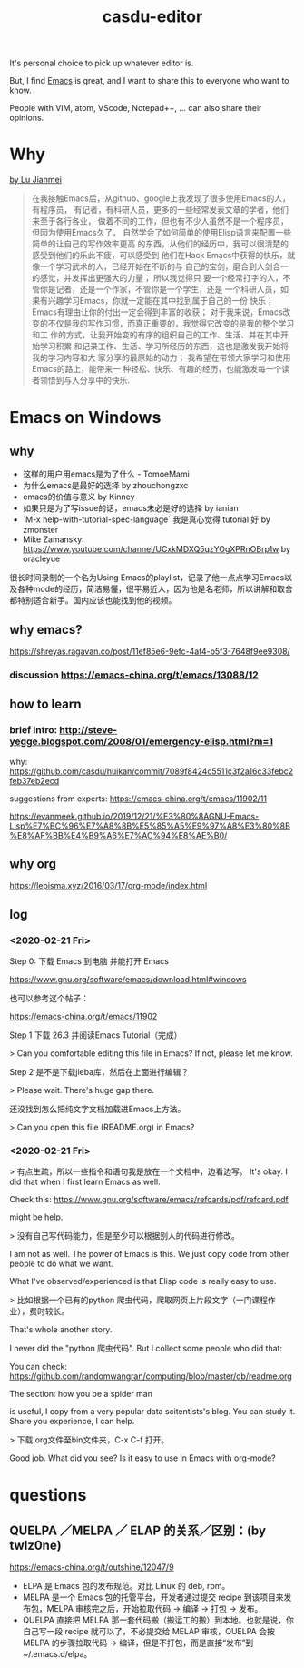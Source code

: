 :PROPERTIES:
:ID:       d3a19030-ed3b-49f2-bfc5-a0d3d63c246d
:LAST_MODIFIED: [2021-08-07 Sat 13:57]
:END:
#+TITLE: casdu-editor
#+CREATED:       [2020-10-30 Fri 11:51]
#+LAST_MODIFIED: [2021-08-07 Sat 13:57]
#+filetags: casdu

It's personal choice to pick up whatever editor is.

But, I find [[https://emacs.org/][Emacs]] is great, and I want to share this to everyone who want to know.

People with VIM, atom, VScode, Notepad++, ... can also share their opinions.

* Why
[[https://emacs.lujianmei.com/beginners][by Lu Jianmei]]
#+begin_quote
在我接触Emacs后，从github、google上我发现了很多使用Emacs的人，有程序员，
有记者，有科研人员，更多的一些经常发表文章的学者，他们来至于各行各业，
做着不同的工作，但也有不少人虽然不是一个程序员，但因为使用Emacs久了，
自然学会了如何简单的使用Elisp语言来配置一些简单的让自己的写作效率更高
的东西，从他们的经历中，我可以很清楚的感受到他们的乐此不疲，可以感受到
他们在Hack Emacs中获得的快乐，就像一个学习武术的人，已经开始在不断的与
自己的宝剑，磨合到人剑合一的感觉，并发挥出更强大的力量； 所以我觉得只
要一个经常打字的人，不管你是记者，还是一个作家，不管你是一个学生，还是
一个科研人员，如果有兴趣学习Emacs，你就一定能在其中找到属于自己的一份
快乐；Emacs有理由让你的付出一定会得到丰富的收获； 对于我来说，Emacs改
变的不仅是我的写作习惯，而真正重要的，我觉得它改变的是我的整个学习和工
作的方式，让我开始变的有序的组织自己的工作、生活、并在其中开始学习积累
和记录工作、生活、学习所经历的东西，这也是激发我开始将我的学习内容和大
家分享的最原始的动力； 我希望在带领大家学习和使用Emacs的路上，能带来一
种轻松、快乐、有趣的经历，也能激发每一个读者领悟到与人分享中的快乐.
#+end_quote

* Emacs on Windows
** why
- 这样的用户用emacs是为了什么 - TomoeMami
- 为什么emacs是最好的选择 by zhouchongzxc
- emacs的价值与意义 by Kinney
- 如果只是为了写issue的话，emacs未必是好的选择 by ianian
- `M-x help-with-tutorial-spec-language` 我是真心觉得 tutorial 好 by zmonster
- Mike Zamansky: https://www.youtube.com/channel/UCxkMDXQ5qzYOgXPRnOBrp1w by oracleyue

很长时间录制的一个名为Using Emacs的playlist，记录了他一点点学习Emacs以
及各种mode的经历，简洁易懂，很平易近人，因为他是名老师，所以讲解和取舍
都特别适合新手。国内应该也能找到他的视频。

** why emacs?
https://shreyas.ragavan.co/post/11ef85e6-9efc-4af4-b5f3-7648f9ee9308/
*** discussion https://emacs-china.org/t/emacs/13088/12
** how to learn
*** brief intro: http://steve-yegge.blogspot.com/2008/01/emergency-elisp.html?m=1
    :PROPERTIES:
    :ID:       a69484e3-123e-4393-a4de-0bcc476b0d1c
    :END:

why: https://github.com/casdu/huikan/commit/7089f8424c5511c3f2a16c33febc2feb37eb2ecd

suggestions from experts: https://emacs-china.org/t/emacs/11902/11

https://evanmeek.github.io/2019/12/21/%E3%80%8AGNU-Emacs-Lisp%E7%BC%96%E7%A8%8B%E5%85%A5%E9%97%A8%E3%80%8B%E8%AF%BB%E4%B9%A6%E7%AC%94%E8%AE%B0/

** why org
https://lepisma.xyz/2016/03/17/org-mode/index.html

** log

*** <2020-02-21 Fri>
Step 0: 下载 Emacs 到电脑 并能打开 Emacs

https://www.gnu.org/software/emacs/download.html#windows

也可以参考这个帖子：

https://emacs-china.org/t/emacs/11902


Step 1 下载 26.3 并阅读Emacs Tutorial（完成）

 > Can you comfortable editing this file in Emacs? If not, please let me know.

Step 2 是不是下载jieba库，然后在上面进行编辑？

 > Please wait. There's huge gap there.

还没找到怎么把纯文字文档加载进Emacs上方法。

 > Can you open this file (README.org) in Emacs?


*** <2020-02-21 Fri>

 > 有点生疏，所以一些指令和语句我是放在一个文档中，边看边写。
It's okay. I did that when I first learn Emacs as well.

Check this: https://www.gnu.org/software/emacs/refcards/pdf/refcard.pdf

might be help.


> 没有自己写代码能力，但是至少可以根据别人的代码进行修改。

I am not as well. The power of Emacs is this. We just copy code from other people to do what we want.

What I've observed/experienced is that Elisp code is really easy to use.

> 比如根据一个已有的python 爬虫代码，爬取网页上片段文字（一门课程作业），费时较长。

That's whole another story.

I never did the "python 爬虫代码". But I collect some people who did that:

You can check: https://github.com/randomwangran/computing/blob/master/db/readme.org

The section: how you be a spider man

is useful, I copy from a very popular data scitentists's blog. You can study it. Share you experience, I can help.


> 下载 org文件至bin文件夹，C-x C-f 打开。

Good job. What did you see? Is it easy to use in Emacs with org-mode?
* questions
** QUELPA ／MELPA ／ ELAP 的关系／区别：(by twlz0ne)
https://emacs-china.org/t/outshine/12047/9
- ELPA 是 Emacs 包的发布规范。对比 Linux 的 deb, rpm。
- MELPA 是一个 Emacs 包的托管平台，开发者通过提交 recipe 到该项目来发布包，MELPA 审核完之后，开始拉取代码 -> 编译 -> 打包 -> 发布。
- QUELPA 直接把 MELPA 那一套代码搬（搬运工的搬）到本地。也就是说，你自己写一段 recipe 就可以了，不必提交给 MELAP 审核，QUELPA 会按 MELPA 的步骤拉取代码 -> 编译，但是不打包，而是直接“发布”到 ~/.emacs.d/elpa。
